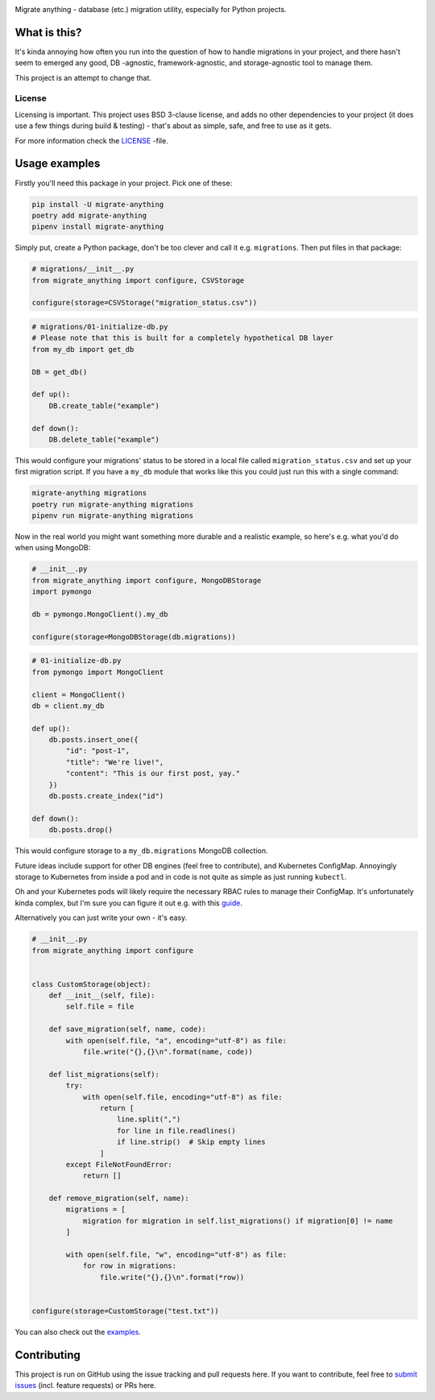 .. image:: https://travis-ci.org/lieturd/migrate-anything.svg?branch=master
    :target: https://travis-ci.org/lieturd/migrate-anything

.. image:: https://img.shields.io/badge/code%20style-black-000000.svg
    :target: https://github.com/psf/black

.. image:: https://codecov.io/gh/Lieturd/migrate-anything/branch/master/graph/badge.svg
    :target: https://codecov.io/gh/Lieturd/migrate-anything

.. image:: https://sonarcloud.io/api/project_badges/measure?project=Lieturd_migrate-anything&metric=alert_status
    :target: https://sonarcloud.io/dashboard?id=Lieturd_migrate-anything

.. image:: https://img.shields.io/github/issues/lieturd/migrate-anything
    :target: https://github.com/Lieturd/migrate-anything/issues
    :alt: GitHub issues

.. image:: https://img.shields.io/pypi/dm/migrate-anything
    :target: https://pypi.org/project/migrate-anything/
    :alt: PyPI - Downloads

.. image:: https://img.shields.io/pypi/v/migrate-anything
    :target: https://pypi.org/project/migrate-anything/
    :alt: PyPI

.. image:: https://img.shields.io/pypi/pyversions/migrate-anything
    :target: https://pypi.org/project/migrate-anything/
    :alt: PyPI - Python Version

.. image:: https://img.shields.io/badge/License-BSD%203--Clause-blue.svg
    :target: https://opensource.org/licenses/BSD-3-Clause


Migrate anything - database (etc.) migration utility, especially for Python projects.


What is this?
=============

It's kinda annoying how often you run into the question of how to handle migrations in your project, and there hasn't seem to emerged any good, DB -agnostic, framework-agnostic, and storage-agnostic tool to manage them.

This project is an attempt to change that.


License
-------

Licensing is important. This project uses BSD 3-clause license, and adds no other dependencies to your project (it does use a few things during build & testing) - that's about as simple, safe, and free to use as it gets.

For more information check the `LICENSE <https://github.com/Lieturd/migrate-anything/blob/master/LICENSE>`_ -file.


Usage examples
==============

Firstly you'll need this package in your project. Pick one of these:

.. code-block:: python

    pip install -U migrate-anything
    poetry add migrate-anything
    pipenv install migrate-anything

Simply put, create a Python package, don't be too clever and call it e.g. ``migrations``. Then put files in that package:

.. code-block:: python

    # migrations/__init__.py
    from migrate_anything import configure, CSVStorage

    configure(storage=CSVStorage("migration_status.csv"))

.. code-block:: python

    # migrations/01-initialize-db.py
    # Please note that this is built for a completely hypothetical DB layer
    from my_db import get_db

    DB = get_db()

    def up():
        DB.create_table("example")

    def down():
        DB.delete_table("example")

This would configure your migrations' status to be stored in a local file called ``migration_status.csv`` and set up your first migration script. If you have a ``my_db`` module that works like this you could just run this with a single command:

.. code-block:: shell

    migrate-anything migrations
    poetry run migrate-anything migrations
    pipenv run migrate-anything migrations

Now in the real world you might want something more durable and a realistic example, so here's e.g. what you'd do when using MongoDB:

.. code-block:: python

    # __init__.py
    from migrate_anything import configure, MongoDBStorage
    import pymongo

    db = pymongo.MongoClient().my_db

    configure(storage=MongoDBStorage(db.migrations))

.. code-block:: python

    # 01-initialize-db.py
    from pymongo import MongoClient

    client = MongoClient()
    db = client.my_db

    def up():
        db.posts.insert_one({
            "id": "post-1",
            "title": "We're live!",
            "content": "This is our first post, yay."
        })
        db.posts.create_index("id")

    def down():
        db.posts.drop()

This would configure storage to a ``my_db.migrations`` MongoDB collection.

Future ideas include support for other DB engines (feel free to contribute),
and Kubernetes ConfigMap. Annoyingly storage to Kubernetes from inside a pod
and in code is not quite as simple as just running ``kubectl``.

Oh and your Kubernetes pods will likely require the necessary RBAC rules to manage their ConfigMap. It's unfortunately kinda complex, but I'm sure you can figure it out e.g. with this `guide <https://docs.bitnami.com/kubernetes/how-to/configure-rbac-in-your-kubernetes-cluster/>`_.

Alternatively you can just write your own - it's easy.

.. code-block:: python

    # __init__.py
    from migrate_anything import configure


    class CustomStorage(object):
        def __init__(self, file):
            self.file = file

        def save_migration(self, name, code):
            with open(self.file, "a", encoding="utf-8") as file:
                file.write("{},{}\n".format(name, code))

        def list_migrations(self):
            try:
                with open(self.file, encoding="utf-8") as file:
                    return [
                        line.split(",")
                        for line in file.readlines()
                        if line.strip()  # Skip empty lines
                    ]
            except FileNotFoundError:
                return []

        def remove_migration(self, name):
            migrations = [
                migration for migration in self.list_migrations() if migration[0] != name
            ]

            with open(self.file, "w", encoding="utf-8") as file:
                for row in migrations:
                    file.write("{},{}\n".format(*row))


    configure(storage=CustomStorage("test.txt"))

You can also check out the `examples <https://github.com/Lieturd/migrate-anything/tree/master/examples>`_.


Contributing
============

This project is run on GitHub using the issue tracking and pull requests here. If you want to contribute, feel free to `submit issues <https://github.com/Lieturd/migrate-anything/issues>`_ (incl. feature requests) or PRs here.
